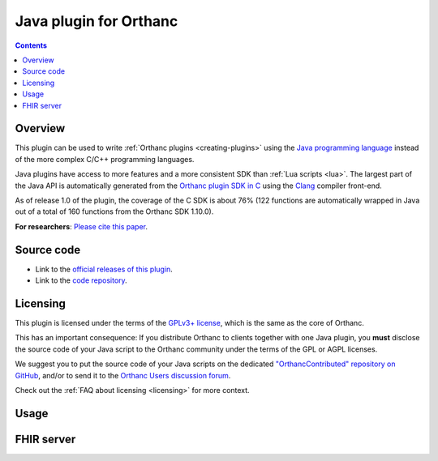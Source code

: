 .. _java-plugin:


Java plugin for Orthanc
=======================

.. contents::


Overview
--------

This plugin can be used to write :ref:`Orthanc plugins
<creating-plugins>` using the `Java programming language
<https://en.wikipedia.org/wiki/Java_(programming_language)>`__ instead
of the more complex C/C++ programming languages.

Java plugins have access to more features and a more consistent SDK
than :ref:`Lua scripts <lua>`. The largest part of the Java API is
automatically generated from the `Orthanc plugin SDK in C
<https://orthanc.uclouvain.be/hg/orthanc/file/Orthanc-1.12.4/OrthancServer/Plugins/Include/orthanc/OrthancCPlugin.h>`__
using the `Clang <https://en.wikipedia.org/wiki/Clang>`__ compiler
front-end.

As of release 1.0 of the plugin, the coverage of the C SDK is about
76% (122 functions are automatically wrapped in Java out of a total of
160 functions from the Orthanc SDK 1.10.0).

**For researchers**: `Please cite this paper
<https://doi.org/10.5220/0012384600003657>`__.


Source code
-----------

* Link to the `official releases of this plugin
  <https://orthanc.uclouvain.be/downloads/sources/orthanc-java/index.html>`__.

* Link to the `code repository
  <https://orthanc.uclouvain.be/hg/orthanc-java/>`__.


Licensing
---------

This plugin is licensed under the terms of the `GPLv3+ license
<https://en.wikipedia.org/wiki/GNU_Affero_General_Public_License>`__,
which is the same as the core of Orthanc.

This has an important consequence: If you distribute Orthanc to
clients together with one Java plugin, you **must** disclose the
source code of your Java script to the Orthanc community under the
terms of the GPL or AGPL licenses.

We suggest you to put the source code of your Java scripts on the
dedicated `"OrthancContributed" repository on GitHub
<https://github.com/jodogne/OrthancContributed/tree/master/Plugins>`__,
and/or to send it to the `Orthanc Users discussion forum
<https://discourse.orthanc-server.org>`__.

Check out the :ref:`FAQ about licensing <licensing>` for more context.


Usage
-----


FHIR server
-----------

